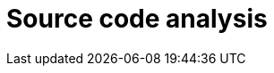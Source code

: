 :slug: solutions/source-code-analysis/
:description: TODO
:keywords: TODO
:template: pages-en/solutions/source-code-analysis

= Source code analysis